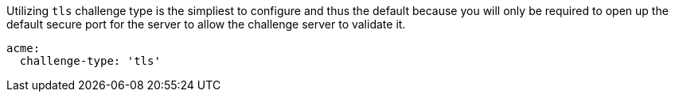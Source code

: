 Utilizing `tls` challenge type is the simpliest to configure and thus the default because you will only be required
to open up the default secure port for the server to allow the challenge server to validate it.

[configuration]
----
acme:
  challenge-type: 'tls'
----
